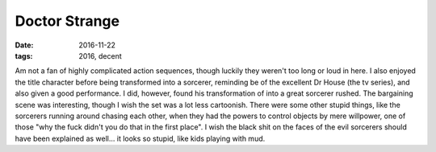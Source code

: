 Doctor Strange
==============

:date: 2016-11-22
:tags: 2016, decent



Am not a fan of highly complicated action sequences, though luckily
they weren't too long or loud in here. I also enjoyed the title
character before being transformed into a sorcerer, reminding be of
the excellent Dr House (the tv series), and also given a good
performance. I did, however, found his transformation of into a great
sorcerer rushed. The bargaining scene was interesting, though I wish
the set was a lot less cartoonish. There were some other stupid
things, like the sorcerers running around chasing each other, when
they had the powers to control objects by mere willpower, one of those
"why the fuck didn't you do that in the first place". I wish the black
shit on the faces of the evil sorcerers should have been explained as
well... it looks so stupid, like kids playing with mud.
